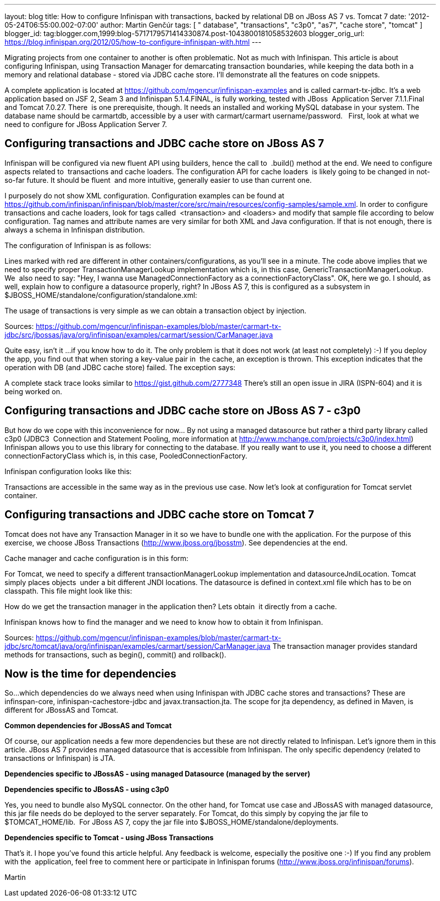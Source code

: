 ---
layout: blog
title: How to configure Infinispan with transactions, backed by relational DB on JBoss
  AS 7 vs. Tomcat 7
date: '2012-05-24T06:55:00.002-07:00'
author: Martin Genčúr
tags: [ " database", "transactions", "c3p0", "as7", "cache store", "tomcat" ]
blogger_id: tag:blogger.com,1999:blog-5717179571414330874.post-1043800181058532603
blogger_orig_url: https://blog.infinispan.org/2012/05/how-to-configure-infinispan-with.html
---

Migrating projects from one container to another is often problematic.
Not as much with Infinispan. This article is about configuring
Infinispan, using Transaction Manager for demarcating transaction
boundaries, while keeping the data both in a memory and relational
database - stored via JDBC cache store. I'll demonstrate all the
features on code snippets. 

A complete application is located at
https://github.com/mgencur/infinispan-examples and is called
carmart-tx-jdbc. It's a web application based on JSF 2, Seam 3 and
Infinispan 5.1.4.FINAL, is fully working, tested with JBoss  Application
Server 7.1.1.Final and Tomcat 7.0.27. There  is one prerequisite,
though. It needs an installed and working MySQL database in your system.
The database name should be carmartdb, accessible by a user with
carmart/carmart username/password.
 
First, look at what we need to configure for JBoss Application Server
7. 

== Configuring transactions and JDBC cache store on JBoss AS 7 

Infinispan will be configured via new fluent API using builders, hence
the call to  .build() method at the end. We need to configure aspects
related to  transactions and cache loaders. The configuration API for
cache loaders  is likely going to be changed in not-so-far future. It
should be fluent  and more intuitive, generally easier to use than
current one. 

I purposely do not show XML configuration. Configuration examples can be
found at
https://github.com/infinispan/infinispan/blob/master/core/src/main/resources/config-samples/sample.xml.
In order to configure transactions and cache loaders, look for tags
called  <transaction> and <loaders> and modify that sample file
according to below configuration. Tag names and attribute names are very
similar for both XML and Java configuration. If that is not enough,
there is always a schema in Infinispan distribution.

The configuration of Infinispan is as follows: 



Lines marked with red are different in other containers/configurations,
as you'll see in a minute. The code above implies that we need to
specify proper TransactionManagerLookup implementation which is, in this
case, GenericTransactionManagerLookup. We  also need to say: "Hey, I
wanna use ManagedConnectionFactory as a connectionFactoryClass". OK,
here we go. I should, as well, explain how to configure a datasource
properly, right? In JBoss AS 7, this is configured as a subsystem in
$JBOSS_HOME/standalone/configuration/standalone.xml:



The usage of transactions is very simple as we can obtain a transaction
object by injection.



Sources:
https://github.com/mgencur/infinispan-examples/blob/master/carmart-tx-jdbc/src/jbossas/java/org/infinispan/examples/carmart/session/CarManager.java

Quite easy, isn't it ...if you know how to do it. The only problem is
that it does not work (at least not completely) :-) If you deploy the
app, you find out that when storing a key-value pair in  the cache, an
exception is thrown. This exception indicates that the operation with DB
(and JDBC cache store) failed. The exception says:



A complete stack trace looks similar to
https://gist.github.com/2777348
There's still an open issue in JIRA (ISPN-604) and it is being worked
on. 

== Configuring transactions and JDBC cache store on JBoss AS 7 - c3p0

But how do we cope with this inconvenience for now... By not using a
managed datasource but rather a third party library called c3p0 (JDBC3 
Connection and Statement Pooling, more information at
http://www.mchange.com/projects/c3p0/index.html) Infinispan allows you
to use this library for connecting to the database. If you really want
to use it, you need to choose a different connectionFactoryClass which
is, in this case, PooledConnectionFactory.

Infinispan configuration looks like this:


Transactions are accessible in the same way as in the previous use case.
Now let's look at configuration for Tomcat servlet container. 


== Configuring transactions and JDBC cache store on Tomcat 7

Tomcat does not have any Transaction Manager in it so we have to bundle
one with the application. For the purpose of this exercise, we choose
JBoss Transactions (http://www.jboss.org/jbosstm). See dependencies at
the end.

Cache manager and cache configuration is in this form:



For Tomcat, we need to specify a different transactionManagerLookup
implementation and datasourceJndiLocation. Tomcat simply places objects 
under a bit different JNDI locations. The datasource is defined in
context.xml file which has to be on classpath. This file might look like
this:



How do we get the transaction manager in the application then? Lets
obtain  it directly from a cache. 

Infinispan knows how to find the manager and we need to know how to
obtain it from Infinispan.



Sources:
https://github.com/mgencur/infinispan-examples/blob/master/carmart-tx-jdbc/src/tomcat/java/org/infinispan/examples/carmart/session/CarManager.java
The transaction manager provides standard methods for transactions, such
as begin(), commit() and rollback(). 


== *Now is the time for dependencies*

So...which dependencies do we always need when using Infinispan with
JDBC cache stores and transactions? These are infinspan-core,
infinispan-cachestore-jdbc and javax.transaction.jta. The scope for jta
dependency, as defined in Maven, is different for JBossAS and Tomcat.

*Common dependencies for JBossAS and Tomcat*



Of course, our application needs a few more dependencies but these are
not directly related to Infinispan. Let's ignore them in this article.
JBoss AS 7 provides managed datasource that is accessible from
Infinispan. The only specific dependency (related to transactions or
Infinispan) is JTA.

*Dependencies specific to JBossAS - using managed Datasource (managed by
the server)*



*Dependencies specific to JBossAS - using c3p0*



Yes, you need to bundle also MySQL connector. On the other hand, for
Tomcat use case and JBossAS with managed datasource, this jar file needs
do be deployed to the server separately. For Tomcat, do this simply by
copying the jar file to $TOMCAT_HOME/lib.  For JBoss AS 7, copy the jar
file into $JBOSS_HOME/standalone/deployments.

*Dependencies specific to Tomcat - using JBoss Transactions*



That's it. I hope you've found this article helpful. Any feedback is
welcome, especially the positive one :-) If you find any problem with
the  application, feel free to comment here or participate in Infinispan
forums (http://www.jboss.org/infinispan/forums).

Martin
